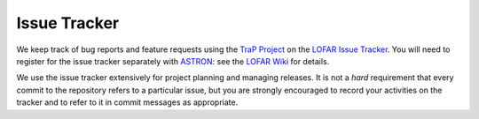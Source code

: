.. _issue-tracker:

Issue Tracker
=============

We keep track of bug reports and feature requests using the `TraP Project
<https://support.astron.nl/lofar_issuetracker/projects/bfmise>`_ on the `LOFAR
Issue Tracker <https://support.astron.nl/lofar_issuetracker/>`_. You will need
to register for the issue tracker separately with `ASTRON
<http://www.astron.nl>`_: see the `LOFAR Wiki
<http://www.lofar.org/operations/doku.php?id=maintenance:lofar_issue_tracker>`_
for details.

We use the issue tracker extensively for project planning and managing
releases. It is not a *hard* requirement that every commit to the repository
refers to a particular issue, but you are strongly encouraged to record your
activities on the tracker and to refer to it in commit messages as
appropriate.
